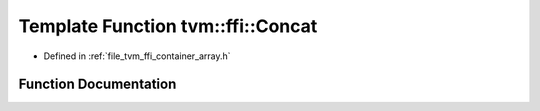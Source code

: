 .. _exhale_function_array_8h_1af5983fd2a31e79635307875b3a216472:

Template Function tvm::ffi::Concat
==================================

- Defined in :ref:`file_tvm_ffi_container_array.h`


Function Documentation
----------------------


.. doxygenfunction:: tvm::ffi::Concat(Array<T>, const Array<T>&)
   :project: tvm-ffi